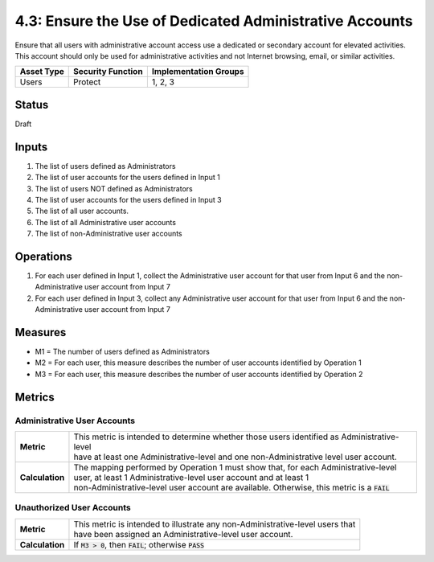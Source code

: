 4.3: Ensure the Use of Dedicated Administrative Accounts
=========================================================
Ensure that all users with administrative account access use a dedicated or secondary account for elevated activities. This account should only be used for administrative activities and not Internet browsing, email, or similar activities.

.. list-table::
	:header-rows: 1

	* - Asset Type 
	  - Security Function
	  - Implementation Groups
	* - Users
	  - Protect
	  - 1, 2, 3

Status
------
Draft

Inputs
------
#. The list of users defined as Administrators
#. The list of user accounts for the users defined in Input 1
#. The list of users NOT defined as Administrators
#. The list of user accounts for the users defined in Input 3
#. The list of all user accounts.
#. The list of all Administrative user accounts
#. The list of non-Administrative user accounts

Operations
----------
#. For each user defined in Input 1, collect the Administrative user account for that user from Input 6 and the non-Administrative user account from Input 7
#. For each user defined in Input 3, collect any Administrative user account for that user from Input 6 and the non-Administrative user account from Input 7

Measures
--------
* M1 = The number of users defined as Administrators
* M2 = For each user, this measure describes the number of user accounts identified by Operation 1
* M3 = For each user, this measure describes the number of user accounts identified by Operation 2


Metrics
-------

Administrative User Accounts
^^^^^^^^^^^^^^^^^^^^^^^^^^^^
.. list-table::

	* - **Metric**
	  - | This metric is intended to determine whether those users identified as Administrative-level
	    | have at least one Administrative-level and one non-Administrative level user account.
	* - **Calculation**
	  - | The mapping performed by Operation 1 must show that, for each Administrative-level
	    | user, at least 1 Administrative-level user account and at least 1
	    | non-Administrative-level user account are available.  Otherwise, this metric is a :code:`FAIL`

Unauthorized User Accounts
^^^^^^^^^^^^^^^^^^^^^^^^^^^^
.. list-table::

	* - **Metric**
	  - | This metric is intended to illustrate any non-Administrative-level users that
	    | have been assigned an Administrative-level user account.
	* - **Calculation**
	  - If :code:`M3 > 0`, then :code:`FAIL`; otherwise :code:`PASS`

.. history
.. authors
.. license